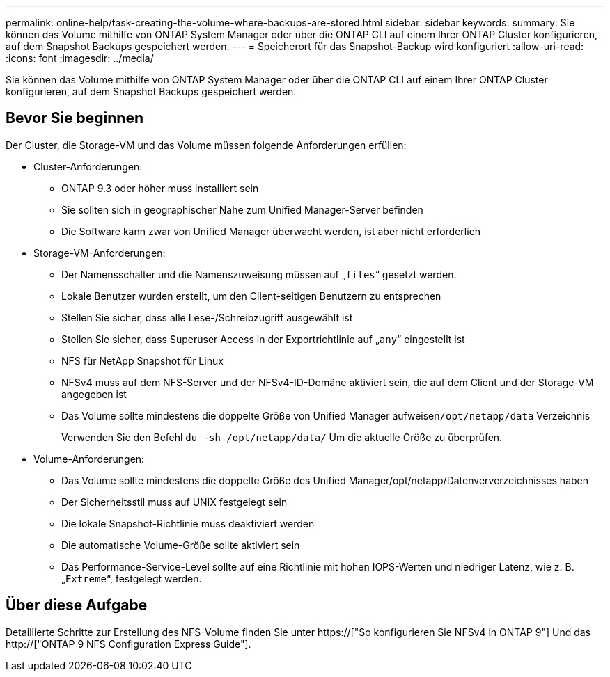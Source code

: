 ---
permalink: online-help/task-creating-the-volume-where-backups-are-stored.html 
sidebar: sidebar 
keywords:  
summary: Sie können das Volume mithilfe von ONTAP System Manager oder über die ONTAP CLI auf einem Ihrer ONTAP Cluster konfigurieren, auf dem Snapshot Backups gespeichert werden. 
---
= Speicherort für das Snapshot-Backup wird konfiguriert
:allow-uri-read: 
:icons: font
:imagesdir: ../media/


[role="lead"]
Sie können das Volume mithilfe von ONTAP System Manager oder über die ONTAP CLI auf einem Ihrer ONTAP Cluster konfigurieren, auf dem Snapshot Backups gespeichert werden.



== Bevor Sie beginnen

Der Cluster, die Storage-VM und das Volume müssen folgende Anforderungen erfüllen:

* Cluster-Anforderungen:
+
** ONTAP 9.3 oder höher muss installiert sein
** Sie sollten sich in geographischer Nähe zum Unified Manager-Server befinden
** Die Software kann zwar von Unified Manager überwacht werden, ist aber nicht erforderlich


* Storage-VM-Anforderungen:
+
** Der Namensschalter und die Namenszuweisung müssen auf „`files`“ gesetzt werden.
** Lokale Benutzer wurden erstellt, um den Client-seitigen Benutzern zu entsprechen
** Stellen Sie sicher, dass alle Lese-/Schreibzugriff ausgewählt ist
** Stellen Sie sicher, dass Superuser Access in der Exportrichtlinie auf „`any`“ eingestellt ist
** NFS für NetApp Snapshot für Linux
** NFSv4 muss auf dem NFS-Server und der NFSv4-ID-Domäne aktiviert sein, die auf dem Client und der Storage-VM angegeben ist
** Das Volume sollte mindestens die doppelte Größe von Unified Manager aufweisen``/opt/netapp/data`` Verzeichnis
+
Verwenden Sie den Befehl `du -sh /opt/netapp/data/` Um die aktuelle Größe zu überprüfen.



* Volume-Anforderungen:
+
** Das Volume sollte mindestens die doppelte Größe des Unified Manager/opt/netapp/Datenververzeichnisses haben
** Der Sicherheitsstil muss auf UNIX festgelegt sein
** Die lokale Snapshot-Richtlinie muss deaktiviert werden
** Die automatische Volume-Größe sollte aktiviert sein
** Das Performance-Service-Level sollte auf eine Richtlinie mit hohen IOPS-Werten und niedriger Latenz, wie z. B. „`Extreme`“, festgelegt werden.






== Über diese Aufgabe

Detaillierte Schritte zur Erstellung des NFS-Volume finden Sie unter https://["So konfigurieren Sie NFSv4 in ONTAP 9"] Und das http://["ONTAP 9 NFS Configuration Express Guide"].
